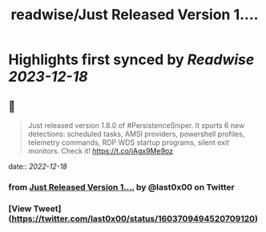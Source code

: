 :PROPERTIES:
:title: readwise/Just Released Version 1....
:END:

:PROPERTIES:
:author: [[last0x00 on Twitter]]
:full-title: "Just Released Version 1...."
:category: [[tweets]]
:url: https://twitter.com/last0x00/status/1603709494520709120
:image-url: https://pbs.twimg.com/profile_images/1421150986974924804/R9Ig1fn3.jpg
:END:

* Highlights first synced by [[Readwise]] [[2023-12-18]]
** 📌
#+BEGIN_QUOTE
Just released version 1.8.0 of #PersistenceSniper. It sports 6 new detections: scheduled tasks, AMSI providers, powershell profiles, telemetry commands, RDP WDS startup programs, silent exit monitors. Check it! https://t.co/jAgx9Me9oz 
#+END_QUOTE
    date:: [[2022-12-18]]
*** from _Just Released Version 1...._ by @last0x00 on Twitter
*** [View Tweet](https://twitter.com/last0x00/status/1603709494520709120)